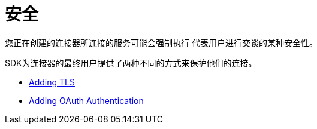 = 安全
:keywords: mule, sdk, security, tls, oauth

您正在创建的连接器所连接的服务可能会强制执行
代表用户进行交谈的某种安全性。

SDK为连接器的最终用户提供了两种不同的方式来保护他们的连接。

*  <<tls#, Adding TLS>>
*  <<oauth#, Adding OAuth Authentication>>
